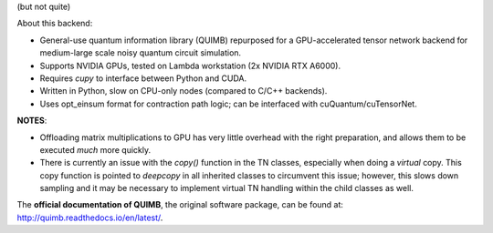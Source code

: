 .. raw:: html

    <img src="https://github.com/jcmgray/quimb/blob/develop/docs/_static/quimb_logo_title.png" width="450px">
(but not quite)


About this backend:

- General-use quantum information library (QUIMB) repurposed for a GPU-accelerated tensor network backend for medium-large scale noisy quantum circuit simulation.
- Supports NVIDIA GPUs, tested on Lambda workstation (2x NVIDIA RTX A6000).
- Requires `cupy` to interface between Python and CUDA.
- Written in Python, slow on CPU-only nodes (compared to C/C++ backends).
- Uses opt_einsum format for contraction path logic; can be interfaced with cuQuantum/cuTensorNet.


**NOTES**:

- Offloading matrix multiplications to GPU has very little overhead with the right preparation, and allows them to be executed *much* more quickly. 
- There is currently an issue with the `copy()` function in the TN classes, especially when doing a `virtual` copy. This copy function is pointed to `deepcopy` in all inherited classes to circumvent this issue; however, this slows down sampling and it may be necessary to implement virtual TN handling within the child classes as well. 


The **official documentation of QUIMB**, the original software package, can be found at: `<http://quimb.readthedocs.io/en/latest/>`_. 
